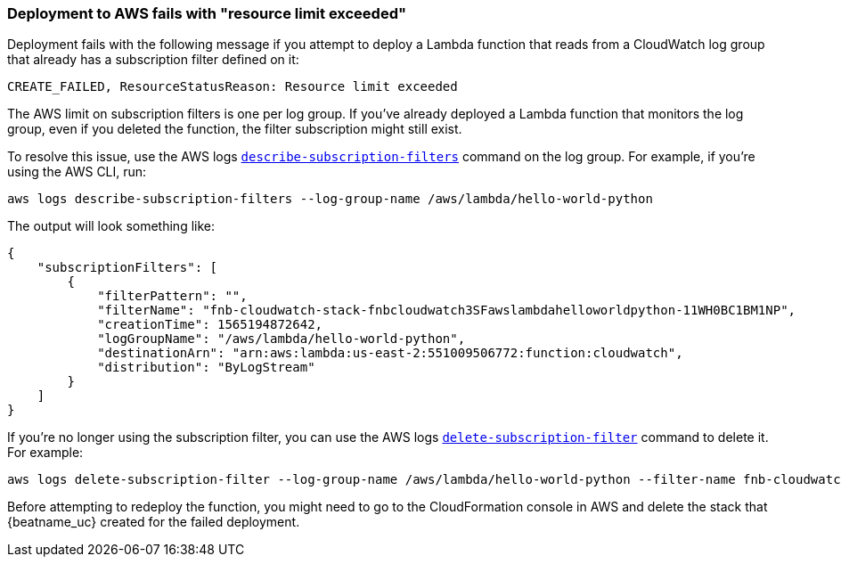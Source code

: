 [[unable-to-deploy-resource-limit]]
=== Deployment to AWS fails with "resource limit exceeded"

Deployment fails with the following message if you attempt to deploy a Lambda
function that reads from a CloudWatch log group that already has a subscription
filter defined on it:

[source,shell]
----
CREATE_FAILED, ResourceStatusReason: Resource limit exceeded
----

The AWS limit on subscription filters is one per log group. If you've already
deployed a Lambda function that monitors the log group, even if you deleted the
function, the filter subscription might still exist.

//REVIEWERS: Not sure if this is the best approach to resolve this issue, but
//it worked for me. Please advise if you have a better approach. 

To resolve this issue, use the AWS logs
https://docs.aws.amazon.com/cli/latest/reference/logs/describe-subscription-filters.html[`describe-subscription-filters`]
command on the log group. For example, if you're using the AWS CLI, run:

[source,shell]
----
aws logs describe-subscription-filters --log-group-name /aws/lambda/hello-world-python
----

The output will look something like:

[source,json]
----
{
    "subscriptionFilters": [
        {
            "filterPattern": "",
            "filterName": "fnb-cloudwatch-stack-fnbcloudwatch3SFawslambdahelloworldpython-11WH0BC1BM1NP",
            "creationTime": 1565194872642,
            "logGroupName": "/aws/lambda/hello-world-python",
            "destinationArn": "arn:aws:lambda:us-east-2:551009506772:function:cloudwatch",
            "distribution": "ByLogStream"
        }
    ]
}
----

If you're no longer using the subscription filter, you can use the AWS logs
https://docs.aws.amazon.com/cli/latest/reference/logs/delete-subscription-filter.html[`delete-subscription-filter`]
command to delete it. For example:

[source,shell]
----
aws logs delete-subscription-filter --log-group-name /aws/lambda/hello-world-python --filter-name fnb-cloudwatch-stack-fnbcloudwatch3SFawslambdahelloworldpython-11WH0BC1BM1NP
----


//REVIEWERS: Is this the following approach the right way to handle the problem
// with the stack already existing if deployment failed and you need to
//redeploy? 

Before attempting to redeploy the function, you might need to go to the
CloudFormation console in AWS and delete the stack that {beatname_uc}
created for the failed deployment.
